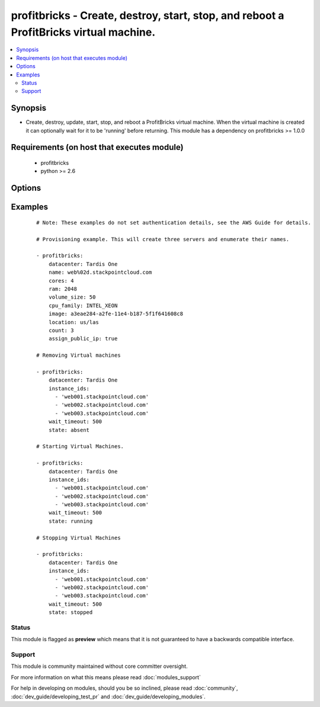 .. _profitbricks:


profitbricks - Create, destroy, start, stop, and reboot a ProfitBricks virtual machine.
+++++++++++++++++++++++++++++++++++++++++++++++++++++++++++++++++++++++++++++++++++++++

.. versionadded:: 2.0


.. contents::
   :local:
   :depth: 2


Synopsis
--------

* Create, destroy, update, start, stop, and reboot a ProfitBricks virtual machine. When the virtual machine is created it can optionally wait for it to be 'running' before returning. This module has a dependency on profitbricks >= 1.0.0


Requirements (on host that executes module)
-------------------------------------------

  * profitbricks
  * python >= 2.6


Options
-------

.. raw:: html

    <table border=1 cellpadding=4>
    <tr>
    <th class="head">parameter</th>
    <th class="head">required</th>
    <th class="head">default</th>
    <th class="head">choices</th>
    <th class="head">comments</th>
    </tr>
                <tr><td>assign_public_ip<br/><div style="font-size: small;"></div></td>
    <td>no</td>
    <td></td>
        <td></td>
        <td><div>This will assign the machine to the public LAN. If no LAN exists with public Internet access it is created.</div>        </td></tr>
                <tr><td>auto_increment<br/><div style="font-size: small;"></div></td>
    <td>no</td>
    <td>True</td>
        <td><ul><li>yes</li><li>no</li></ul></td>
        <td><div>Whether or not to increment a single number in the name for created virtual machines.</div>        </td></tr>
                <tr><td>bus<br/><div style="font-size: small;"></div></td>
    <td>no</td>
    <td>VIRTIO</td>
        <td><ul><li>IDE</li><li>VIRTIO</li></ul></td>
        <td><div>The bus type for the volume.</div>        </td></tr>
                <tr><td>cores<br/><div style="font-size: small;"></div></td>
    <td>no</td>
    <td>2</td>
        <td></td>
        <td><div>The number of CPU cores to allocate to the virtual machine.</div>        </td></tr>
                <tr><td>count<br/><div style="font-size: small;"></div></td>
    <td>no</td>
    <td>1</td>
        <td></td>
        <td><div>The number of virtual machines to create.</div>        </td></tr>
                <tr><td>cpu_family<br/><div style="font-size: small;"> (added in 2.2)</div></td>
    <td>no</td>
    <td>AMD_OPTERON</td>
        <td><ul><li>AMD_OPTERON</li><li>INTEL_XEON</li></ul></td>
        <td><div>The CPU family type to allocate to the virtual machine.</div>        </td></tr>
                <tr><td>datacenter<br/><div style="font-size: small;"></div></td>
    <td>no</td>
    <td></td>
        <td></td>
        <td><div>The datacenter to provision this virtual machine.</div>        </td></tr>
                <tr><td>image<br/><div style="font-size: small;"></div></td>
    <td>yes</td>
    <td></td>
        <td></td>
        <td><div>The system image ID for creating the virtual machine, e.g. a3eae284-a2fe-11e4-b187-5f1f641608c8.</div>        </td></tr>
                <tr><td>image_password<br/><div style="font-size: small;"> (added in 2.2)</div></td>
    <td>no</td>
    <td></td>
        <td></td>
        <td><div>Password set for the administrative user.</div>        </td></tr>
                <tr><td>instance_ids<br/><div style="font-size: small;"></div></td>
    <td>no</td>
    <td></td>
        <td></td>
        <td><div>list of instance ids, currently only used when state='absent' to remove instances.</div>        </td></tr>
                <tr><td>lan<br/><div style="font-size: small;"></div></td>
    <td>no</td>
    <td>1</td>
        <td></td>
        <td><div>The ID of the LAN you wish to add the servers to.</div>        </td></tr>
                <tr><td>location<br/><div style="font-size: small;"></div></td>
    <td>no</td>
    <td>us/las</td>
        <td><ul><li>us/las</li><li>de/fra</li><li>de/fkb</li></ul></td>
        <td><div>The datacenter location. Use only if you want to create the Datacenter or else this value is ignored.</div>        </td></tr>
                <tr><td>name<br/><div style="font-size: small;"></div></td>
    <td>yes</td>
    <td></td>
        <td></td>
        <td><div>The name of the virtual machine.</div>        </td></tr>
                <tr><td>ram<br/><div style="font-size: small;"></div></td>
    <td>no</td>
    <td>2048</td>
        <td></td>
        <td><div>The amount of memory to allocate to the virtual machine.</div>        </td></tr>
                <tr><td>remove_boot_volume<br/><div style="font-size: small;"></div></td>
    <td>no</td>
    <td>yes</td>
        <td><ul><li>yes</li><li>no</li></ul></td>
        <td><div>remove the bootVolume of the virtual machine you're destroying.</div>        </td></tr>
                <tr><td>ssh_keys<br/><div style="font-size: small;"> (added in 2.2)</div></td>
    <td>no</td>
    <td></td>
        <td></td>
        <td><div>Public SSH keys allowing access to the virtual machine.</div>        </td></tr>
                <tr><td>state<br/><div style="font-size: small;"></div></td>
    <td>no</td>
    <td>present</td>
        <td><ul><li>running</li><li>stopped</li><li>absent</li><li>present</li></ul></td>
        <td><div>create or terminate instances</div>        </td></tr>
                <tr><td>subscription_password<br/><div style="font-size: small;"></div></td>
    <td>no</td>
    <td></td>
        <td></td>
        <td><div>THe ProfitBricks password. Overrides the PB_PASSWORD environment variable.</div>        </td></tr>
                <tr><td>subscription_user<br/><div style="font-size: small;"></div></td>
    <td>no</td>
    <td></td>
        <td></td>
        <td><div>The ProfitBricks username. Overrides the PB_SUBSCRIPTION_ID environment variable.</div>        </td></tr>
                <tr><td>volume_size<br/><div style="font-size: small;"></div></td>
    <td>no</td>
    <td>10</td>
        <td></td>
        <td><div>The size in GB of the boot volume.</div>        </td></tr>
                <tr><td>wait<br/><div style="font-size: small;"></div></td>
    <td>no</td>
    <td>yes</td>
        <td><ul><li>yes</li><li>no</li></ul></td>
        <td><div>wait for the instance to be in state 'running' before returning</div>        </td></tr>
                <tr><td>wait_timeout<br/><div style="font-size: small;"></div></td>
    <td>no</td>
    <td>600</td>
        <td></td>
        <td><div>how long before wait gives up, in seconds</div>        </td></tr>
        </table>
    </br>



Examples
--------

 ::

    
    # Note: These examples do not set authentication details, see the AWS Guide for details.
    
    # Provisioning example. This will create three servers and enumerate their names.
    
    - profitbricks:
        datacenter: Tardis One
        name: web%02d.stackpointcloud.com
        cores: 4
        ram: 2048
        volume_size: 50
        cpu_family: INTEL_XEON
        image: a3eae284-a2fe-11e4-b187-5f1f641608c8
        location: us/las
        count: 3
        assign_public_ip: true
    
    # Removing Virtual machines
    
    - profitbricks:
        datacenter: Tardis One
        instance_ids:
          - 'web001.stackpointcloud.com'
          - 'web002.stackpointcloud.com'
          - 'web003.stackpointcloud.com'
        wait_timeout: 500
        state: absent
    
    # Starting Virtual Machines.
    
    - profitbricks:
        datacenter: Tardis One
        instance_ids:
          - 'web001.stackpointcloud.com'
          - 'web002.stackpointcloud.com'
          - 'web003.stackpointcloud.com'
        wait_timeout: 500
        state: running
    
    # Stopping Virtual Machines
    
    - profitbricks:
        datacenter: Tardis One
        instance_ids:
          - 'web001.stackpointcloud.com'
          - 'web002.stackpointcloud.com'
          - 'web003.stackpointcloud.com'
        wait_timeout: 500
        state: stopped
    





Status
~~~~~~

This module is flagged as **preview** which means that it is not guaranteed to have a backwards compatible interface.


Support
~~~~~~~

This module is community maintained without core committer oversight.

For more information on what this means please read :doc:`modules_support`


For help in developing on modules, should you be so inclined, please read :doc:`community`, :doc:`dev_guide/developing_test_pr` and :doc:`dev_guide/developing_modules`.
